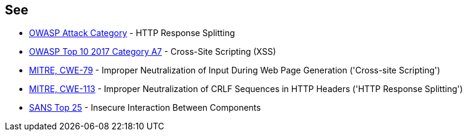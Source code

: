 == See

* https://www.owasp.org/index.php/HTTP_Response_Splitting[OWASP Attack Category] - HTTP Response Splitting
* https://www.owasp.org/index.php/Top_10-2017_A7-Cross-Site_Scripting_(XSS)[OWASP Top 10 2017 Category A7] - Cross-Site Scripting (XSS)
* https://cwe.mitre.org/data/definitions/79.html[MITRE, CWE-79] - Improper Neutralization of Input During Web Page Generation ('Cross-site Scripting')
* http://cwe.mitre.org/data/definitions/113.html[MITRE, CWE-113] - Improper Neutralization of CRLF Sequences in HTTP Headers ('HTTP Response Splitting')
* https://www.sans.org/top25-software-errors/#cat1[SANS Top 25] - Insecure Interaction Between Components